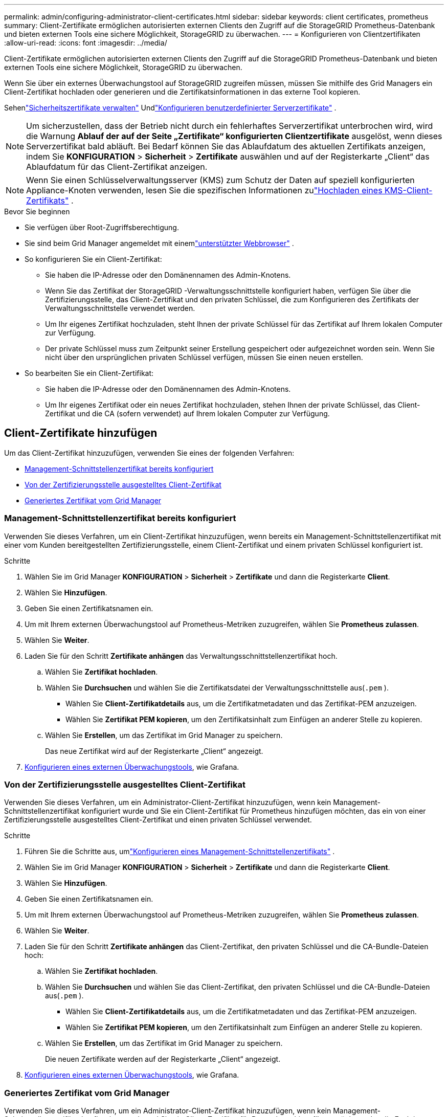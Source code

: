 ---
permalink: admin/configuring-administrator-client-certificates.html 
sidebar: sidebar 
keywords: client certificates, prometheus 
summary: Client-Zertifikate ermöglichen autorisierten externen Clients den Zugriff auf die StorageGRID Prometheus-Datenbank und bieten externen Tools eine sichere Möglichkeit, StorageGRID zu überwachen. 
---
= Konfigurieren von Clientzertifikaten
:allow-uri-read: 
:icons: font
:imagesdir: ../media/


[role="lead"]
Client-Zertifikate ermöglichen autorisierten externen Clients den Zugriff auf die StorageGRID Prometheus-Datenbank und bieten externen Tools eine sichere Möglichkeit, StorageGRID zu überwachen.

Wenn Sie über ein externes Überwachungstool auf StorageGRID zugreifen müssen, müssen Sie mithilfe des Grid Managers ein Client-Zertifikat hochladen oder generieren und die Zertifikatsinformationen in das externe Tool kopieren.

Sehenlink:using-storagegrid-security-certificates.html["Sicherheitszertifikate verwalten"] Undlink:configuring-custom-server-certificate-for-grid-manager-tenant-manager.html["Konfigurieren benutzerdefinierter Serverzertifikate"] .


NOTE: Um sicherzustellen, dass der Betrieb nicht durch ein fehlerhaftes Serverzertifikat unterbrochen wird, wird die Warnung *Ablauf der auf der Seite „Zertifikate“ konfigurierten Clientzertifikate* ausgelöst, wenn dieses Serverzertifikat bald abläuft. Bei Bedarf können Sie das Ablaufdatum des aktuellen Zertifikats anzeigen, indem Sie *KONFIGURATION* > *Sicherheit* > *Zertifikate* auswählen und auf der Registerkarte „Client“ das Ablaufdatum für das Client-Zertifikat anzeigen.


NOTE: Wenn Sie einen Schlüsselverwaltungsserver (KMS) zum Schutz der Daten auf speziell konfigurierten Appliance-Knoten verwenden, lesen Sie die spezifischen Informationen zulink:kms-adding.html["Hochladen eines KMS-Client-Zertifikats"] .

.Bevor Sie beginnen
* Sie verfügen über Root-Zugriffsberechtigung.
* Sie sind beim Grid Manager angemeldet mit einemlink:../admin/web-browser-requirements.html["unterstützter Webbrowser"] .
* So konfigurieren Sie ein Client-Zertifikat:
+
** Sie haben die IP-Adresse oder den Domänennamen des Admin-Knotens.
** Wenn Sie das Zertifikat der StorageGRID -Verwaltungsschnittstelle konfiguriert haben, verfügen Sie über die Zertifizierungsstelle, das Client-Zertifikat und den privaten Schlüssel, die zum Konfigurieren des Zertifikats der Verwaltungsschnittstelle verwendet werden.
** Um Ihr eigenes Zertifikat hochzuladen, steht Ihnen der private Schlüssel für das Zertifikat auf Ihrem lokalen Computer zur Verfügung.
** Der private Schlüssel muss zum Zeitpunkt seiner Erstellung gespeichert oder aufgezeichnet worden sein.  Wenn Sie nicht über den ursprünglichen privaten Schlüssel verfügen, müssen Sie einen neuen erstellen.


* So bearbeiten Sie ein Client-Zertifikat:
+
** Sie haben die IP-Adresse oder den Domänennamen des Admin-Knotens.
** Um Ihr eigenes Zertifikat oder ein neues Zertifikat hochzuladen, stehen Ihnen der private Schlüssel, das Client-Zertifikat und die CA (sofern verwendet) auf Ihrem lokalen Computer zur Verfügung.






== Client-Zertifikate hinzufügen

Um das Client-Zertifikat hinzuzufügen, verwenden Sie eines der folgenden Verfahren:

* <<Management-Schnittstellenzertifikat bereits konfiguriert>>
* <<Von der Zertifizierungsstelle ausgestelltes Client-Zertifikat>>
* <<Generiertes Zertifikat vom Grid Manager>>




=== Management-Schnittstellenzertifikat bereits konfiguriert

Verwenden Sie dieses Verfahren, um ein Client-Zertifikat hinzuzufügen, wenn bereits ein Management-Schnittstellenzertifikat mit einer vom Kunden bereitgestellten Zertifizierungsstelle, einem Client-Zertifikat und einem privaten Schlüssel konfiguriert ist.

.Schritte
. Wählen Sie im Grid Manager *KONFIGURATION* > *Sicherheit* > *Zertifikate* und dann die Registerkarte *Client*.
. Wählen Sie *Hinzufügen*.
. Geben Sie einen Zertifikatsnamen ein.
. Um mit Ihrem externen Überwachungstool auf Prometheus-Metriken zuzugreifen, wählen Sie *Prometheus zulassen*.
. Wählen Sie *Weiter*.
. Laden Sie für den Schritt *Zertifikate anhängen* das Verwaltungsschnittstellenzertifikat hoch.
+
.. Wählen Sie *Zertifikat hochladen*.
.. Wählen Sie *Durchsuchen* und wählen Sie die Zertifikatsdatei der Verwaltungsschnittstelle aus(`.pem` ).
+
*** Wählen Sie *Client-Zertifikatdetails* aus, um die Zertifikatmetadaten und das Zertifikat-PEM anzuzeigen.
*** Wählen Sie *Zertifikat PEM kopieren*, um den Zertifikatsinhalt zum Einfügen an anderer Stelle zu kopieren.


.. Wählen Sie *Erstellen*, um das Zertifikat im Grid Manager zu speichern.
+
Das neue Zertifikat wird auf der Registerkarte „Client“ angezeigt.



. <<configure-external-monitoring-tool,Konfigurieren eines externen Überwachungstools>>, wie Grafana.




=== Von der Zertifizierungsstelle ausgestelltes Client-Zertifikat

Verwenden Sie dieses Verfahren, um ein Administrator-Client-Zertifikat hinzuzufügen, wenn kein Management-Schnittstellenzertifikat konfiguriert wurde und Sie ein Client-Zertifikat für Prometheus hinzufügen möchten, das ein von einer Zertifizierungsstelle ausgestelltes Client-Zertifikat und einen privaten Schlüssel verwendet.

.Schritte
. Führen Sie die Schritte aus, umlink:configuring-custom-server-certificate-for-grid-manager-tenant-manager.html["Konfigurieren eines Management-Schnittstellenzertifikats"] .
. Wählen Sie im Grid Manager *KONFIGURATION* > *Sicherheit* > *Zertifikate* und dann die Registerkarte *Client*.
. Wählen Sie *Hinzufügen*.
. Geben Sie einen Zertifikatsnamen ein.
. Um mit Ihrem externen Überwachungstool auf Prometheus-Metriken zuzugreifen, wählen Sie *Prometheus zulassen*.
. Wählen Sie *Weiter*.
. Laden Sie für den Schritt *Zertifikate anhängen* das Client-Zertifikat, den privaten Schlüssel und die CA-Bundle-Dateien hoch:
+
.. Wählen Sie *Zertifikat hochladen*.
.. Wählen Sie *Durchsuchen* und wählen Sie das Client-Zertifikat, den privaten Schlüssel und die CA-Bundle-Dateien aus(`.pem` ).
+
*** Wählen Sie *Client-Zertifikatdetails* aus, um die Zertifikatmetadaten und das Zertifikat-PEM anzuzeigen.
*** Wählen Sie *Zertifikat PEM kopieren*, um den Zertifikatsinhalt zum Einfügen an anderer Stelle zu kopieren.


.. Wählen Sie *Erstellen*, um das Zertifikat im Grid Manager zu speichern.
+
Die neuen Zertifikate werden auf der Registerkarte „Client“ angezeigt.



. <<configure-external-monitoring-tool,Konfigurieren eines externen Überwachungstools>>, wie Grafana.




=== Generiertes Zertifikat vom Grid Manager

Verwenden Sie dieses Verfahren, um ein Administrator-Client-Zertifikat hinzuzufügen, wenn kein Management-Schnittstellenzertifikat konfiguriert wurde und Sie ein Client-Zertifikat für Prometheus hinzufügen möchten, das die Funktion zum Generieren von Zertifikaten in Grid Manager verwendet.

.Schritte
. Wählen Sie im Grid Manager *KONFIGURATION* > *Sicherheit* > *Zertifikate* und dann die Registerkarte *Client*.
. Wählen Sie *Hinzufügen*.
. Geben Sie einen Zertifikatsnamen ein.
. Um mit Ihrem externen Überwachungstool auf Prometheus-Metriken zuzugreifen, wählen Sie *Prometheus zulassen*.
. Wählen Sie *Weiter*.
. Wählen Sie für den Schritt *Zertifikate anhängen* die Option *Zertifikat generieren* aus.
. Geben Sie die Zertifikatsinformationen an:
+
** *Betreff* (optional): X.509-Betreff oder Distinguished Name (DN) des Zertifikatsinhabers.
** *Gültigkeitstage*: Die Anzahl der Tage, die das generierte Zertifikat gültig ist, beginnend mit dem Zeitpunkt der Generierung.
** *Schlüsselverwendungserweiterungen hinzufügen*: Wenn ausgewählt (Standard und empfohlen), werden dem generierten Zertifikat Schlüsselverwendungs- und erweiterte Schlüsselverwendungserweiterungen hinzugefügt.
+
Diese Erweiterungen definieren den Zweck des im Zertifikat enthaltenen Schlüssels.

+

NOTE: Lassen Sie dieses Kontrollkästchen aktiviert, es sei denn, Sie haben Verbindungsprobleme mit älteren Clients, wenn die Zertifikate diese Erweiterungen enthalten.



. Wählen Sie *Generieren*.
. [[client_cert_details]] Wählen Sie *Client-Zertifikatdetails*, um die Zertifikatmetadaten und das Zertifikat-PEM anzuzeigen.
+

TIP: Nachdem Sie das Dialogfeld geschlossen haben, können Sie den privaten Schlüssel des Zertifikats nicht mehr anzeigen.  Kopieren oder laden Sie den Schlüssel an einen sicheren Ort herunter.

+
** Wählen Sie *Zertifikat PEM kopieren*, um den Zertifikatsinhalt zum Einfügen an anderer Stelle zu kopieren.
** Wählen Sie *Zertifikat herunterladen*, um die Zertifikatsdatei zu speichern.
+
Geben Sie den Namen der Zertifikatsdatei und den Download-Speicherort an.  Speichern Sie die Datei mit der Erweiterung `.pem` .

+
Beispiel:  `storagegrid_certificate.pem`

** Wählen Sie *Privaten Schlüssel kopieren*, um den privaten Schlüssel des Zertifikats zum Einfügen an anderer Stelle zu kopieren.
** Wählen Sie *Privaten Schlüssel herunterladen*, um den privaten Schlüssel als Datei zu speichern.
+
Geben Sie den Dateinamen des privaten Schlüssels und den Download-Speicherort an.



. Wählen Sie *Erstellen*, um das Zertifikat im Grid Manager zu speichern.
+
Das neue Zertifikat wird auf der Registerkarte „Client“ angezeigt.

. Wählen Sie im Grid Manager *KONFIGURATION* > *Sicherheit* > *Zertifikate* und dann die Registerkarte *Global*.
. Wählen Sie *Management Interface-Zertifikat*.
. Wählen Sie *Benutzerdefiniertes Zertifikat verwenden*.
. Laden Sie die Dateien certificate.pem und private_key.pem von der<<client_cert_details,Client-Zertifikatdetails>> Schritt.  Es ist nicht erforderlich, ein CA-Paket hochzuladen.
+
.. Wählen Sie *Zertifikat hochladen* und dann *Weiter*.
.. Laden Sie jede Zertifikatsdatei hoch(`.pem` ).
.. Wählen Sie *Speichern*, um das Zertifikat im Grid Manager zu speichern.
+
Das neue Zertifikat wird auf der Zertifikatsseite der Verwaltungsschnittstelle angezeigt.



. <<configure-external-monitoring-tool,Konfigurieren eines externen Überwachungstools>>, wie Grafana.




=== [[configure-external-monitoring-tool]]Konfigurieren Sie ein externes Überwachungstool

.Schritte
. Konfigurieren Sie die folgenden Einstellungen in Ihrem externen Überwachungstool, z. B. Grafana.
+
.. *Name*: Geben Sie einen Namen für die Verbindung ein.
+
StorageGRID benötigt diese Informationen nicht, Sie müssen jedoch einen Namen angeben, um die Verbindung zu testen.

.. *URL*: Geben Sie den Domänennamen oder die IP-Adresse für den Admin-Knoten ein.  Geben Sie HTTPS und Port 9091 an.
+
Beispiel:  `+https://admin-node.example.com:9091+`

.. Aktivieren Sie *TLS-Client-Authentifizierung* und *Mit CA-Zertifikat*.
.. Kopieren und fügen Sie unter TLS/SSL-Authentifizierungsdetails Folgendes ein: +
+
*** Das CA-Zertifikat der Verwaltungsschnittstelle an **CA Cert**
*** Das Client-Zertifikat an **Client Cert**
*** Der private Schlüssel zum **Client-Schlüssel**


.. *Servername*: Geben Sie den Domänennamen des Admin-Knotens ein.
+
Der Servername muss mit dem Domänennamen übereinstimmen, der im Zertifikat der Verwaltungsschnittstelle angezeigt wird.



. Speichern und testen Sie das Zertifikat und den privaten Schlüssel, die Sie aus StorageGRID oder einer lokalen Datei kopiert haben.
+
Sie können jetzt mit Ihrem externen Überwachungstool auf die Prometheus-Metriken von StorageGRID zugreifen.

+
Informationen zu den Metriken finden Sie imlink:../monitor/index.html["Anleitung zur Überwachung von StorageGRID"] .





== Client-Zertifikate bearbeiten

Sie können ein Administrator-Client-Zertifikat bearbeiten, um seinen Namen zu ändern, den Prometheus-Zugriff zu aktivieren oder zu deaktivieren oder ein neues Zertifikat hochzuladen, wenn das aktuelle abgelaufen ist.

.Schritte
. Wählen Sie *KONFIGURATION* > *Sicherheit* > *Zertifikate* und dann die Registerkarte *Client*.
+
Ablaufdaten der Zertifikate und Zugriffsberechtigungen für Prometheus sind in der Tabelle aufgeführt.  Läuft ein Zertifikat bald ab oder ist es bereits abgelaufen, erscheint in der Tabelle eine Meldung und es wird ein Alarm ausgelöst.

. Wählen Sie das Zertifikat aus, das Sie bearbeiten möchten.
. Wählen Sie *Bearbeiten* und dann *Name und Berechtigung bearbeiten*
. Geben Sie einen Zertifikatsnamen ein.
. Um mit Ihrem externen Überwachungstool auf Prometheus-Metriken zuzugreifen, wählen Sie *Prometheus zulassen*.
. Wählen Sie *Weiter*, um das Zertifikat im Grid Manager zu speichern.
+
Das aktualisierte Zertifikat wird auf der Registerkarte „Client“ angezeigt.





== Neues Client-Zertifikat anhängen

Sie können ein neues Zertifikat hochladen, wenn das aktuelle abgelaufen ist.

.Schritte
. Wählen Sie *KONFIGURATION* > *Sicherheit* > *Zertifikate* und dann die Registerkarte *Client*.
+
Ablaufdaten der Zertifikate und Zugriffsberechtigungen für Prometheus sind in der Tabelle aufgeführt.  Läuft ein Zertifikat bald ab oder ist es bereits abgelaufen, erscheint in der Tabelle eine Meldung und es wird ein Alarm ausgelöst.

. Wählen Sie das Zertifikat aus, das Sie bearbeiten möchten.
. Wählen Sie *Bearbeiten* und dann eine Bearbeitungsoption.
+
[role="tabbed-block"]
====
.Zertifikat hochladen
--
Kopieren Sie den Zertifikatstext, um ihn an anderer Stelle einzufügen.

.. Wählen Sie *Zertifikat hochladen* und dann *Weiter*.
.. Laden Sie den Namen des Client-Zertifikats hoch(`.pem` ).
+
Wählen Sie *Client-Zertifikatdetails* aus, um die Zertifikatmetadaten und das Zertifikat-PEM anzuzeigen.

+
*** Wählen Sie *Zertifikat herunterladen*, um die Zertifikatsdatei zu speichern.
+
Geben Sie den Namen der Zertifikatsdatei und den Download-Speicherort an.  Speichern Sie die Datei mit der Erweiterung `.pem` .

+
Beispiel:  `storagegrid_certificate.pem`

*** Wählen Sie *Zertifikat PEM kopieren*, um den Zertifikatsinhalt zum Einfügen an anderer Stelle zu kopieren.


.. Wählen Sie *Erstellen*, um das Zertifikat im Grid Manager zu speichern.
+
Das aktualisierte Zertifikat wird auf der Registerkarte „Client“ angezeigt.



--
.Zertifikat generieren
--
Generieren Sie den Zertifikatstext, um ihn an anderer Stelle einzufügen.

.. Wählen Sie *Zertifikat generieren*.
.. Geben Sie die Zertifikatsinformationen an:
+
*** *Betreff* (optional): X.509-Betreff oder Distinguished Name (DN) des Zertifikatsinhabers.
*** *Gültigkeitstage*: Die Anzahl der Tage, die das generierte Zertifikat gültig ist, beginnend mit dem Zeitpunkt der Generierung.
*** *Schlüsselverwendungserweiterungen hinzufügen*: Wenn ausgewählt (Standard und empfohlen), werden dem generierten Zertifikat Schlüsselverwendungs- und erweiterte Schlüsselverwendungserweiterungen hinzugefügt.
+
Diese Erweiterungen definieren den Zweck des im Zertifikat enthaltenen Schlüssels.

+

NOTE: Lassen Sie dieses Kontrollkästchen aktiviert, es sei denn, Sie haben Verbindungsprobleme mit älteren Clients, wenn die Zertifikate diese Erweiterungen enthalten.



.. Wählen Sie *Generieren*.
.. Wählen Sie *Client-Zertifikatdetails* aus, um die Zertifikatmetadaten und das Zertifikat-PEM anzuzeigen.
+

TIP: Nachdem Sie das Dialogfeld geschlossen haben, können Sie den privaten Schlüssel des Zertifikats nicht mehr anzeigen.  Kopieren oder laden Sie den Schlüssel an einen sicheren Ort herunter.

+
*** Wählen Sie *Zertifikat PEM kopieren*, um den Zertifikatsinhalt zum Einfügen an anderer Stelle zu kopieren.
*** Wählen Sie *Zertifikat herunterladen*, um die Zertifikatsdatei zu speichern.
+
Geben Sie den Namen der Zertifikatsdatei und den Download-Speicherort an.  Speichern Sie die Datei mit der Erweiterung `.pem` .

+
Beispiel:  `storagegrid_certificate.pem`

*** Wählen Sie *Privaten Schlüssel kopieren*, um den privaten Schlüssel des Zertifikats zum Einfügen an anderer Stelle zu kopieren.
*** Wählen Sie *Privaten Schlüssel herunterladen*, um den privaten Schlüssel als Datei zu speichern.
+
Geben Sie den Dateinamen des privaten Schlüssels und den Download-Speicherort an.



.. Wählen Sie *Erstellen*, um das Zertifikat im Grid Manager zu speichern.
+
Das neue Zertifikat wird auf der Registerkarte „Client“ angezeigt.



--
====




== Herunterladen oder Kopieren von Client-Zertifikaten

Sie können ein Client-Zertifikat zur Verwendung an anderer Stelle herunterladen oder kopieren.

.Schritte
. Wählen Sie *KONFIGURATION* > *Sicherheit* > *Zertifikate* und dann die Registerkarte *Client*.
. Wählen Sie das Zertifikat aus, das Sie kopieren oder herunterladen möchten.
. Laden Sie das Zertifikat herunter oder kopieren Sie es.
+
[role="tabbed-block"]
====
.Zertifikatsdatei herunterladen
--
Laden Sie das Zertifikat herunter `.pem` Datei.

.. Wählen Sie *Zertifikat herunterladen*.
.. Geben Sie den Namen der Zertifikatsdatei und den Download-Speicherort an.  Speichern Sie die Datei mit der Erweiterung `.pem` .
+
Beispiel:  `storagegrid_certificate.pem`



--
.Zertifikat kopieren
--
Kopieren Sie den Zertifikatstext, um ihn an anderer Stelle einzufügen.

.. Wählen Sie *Zertifikat PEM kopieren*.
.. Fügen Sie das kopierte Zertifikat in einen Texteditor ein.
.. Speichern Sie die Textdatei mit der Erweiterung `.pem` .
+
Beispiel:  `storagegrid_certificate.pem`



--
====




== Client-Zertifikate entfernen

Wenn Sie ein Administrator-Client-Zertifikat nicht mehr benötigen, können Sie es entfernen.

.Schritte
. Wählen Sie *KONFIGURATION* > *Sicherheit* > *Zertifikate* und dann die Registerkarte *Client*.
. Wählen Sie das Zertifikat aus, das Sie entfernen möchten.
. Wählen Sie *Löschen* und bestätigen Sie anschließend.



NOTE: Um bis zu 10 Zertifikate zu entfernen, wählen Sie jedes zu entfernende Zertifikat auf der Registerkarte „Client“ aus und wählen Sie dann *Aktionen* > *Löschen*.

Nachdem ein Zertifikat entfernt wurde, müssen Clients, die das Zertifikat verwendet haben, ein neues Client-Zertifikat angeben, um auf die StorageGRID Prometheus-Datenbank zugreifen zu können.
